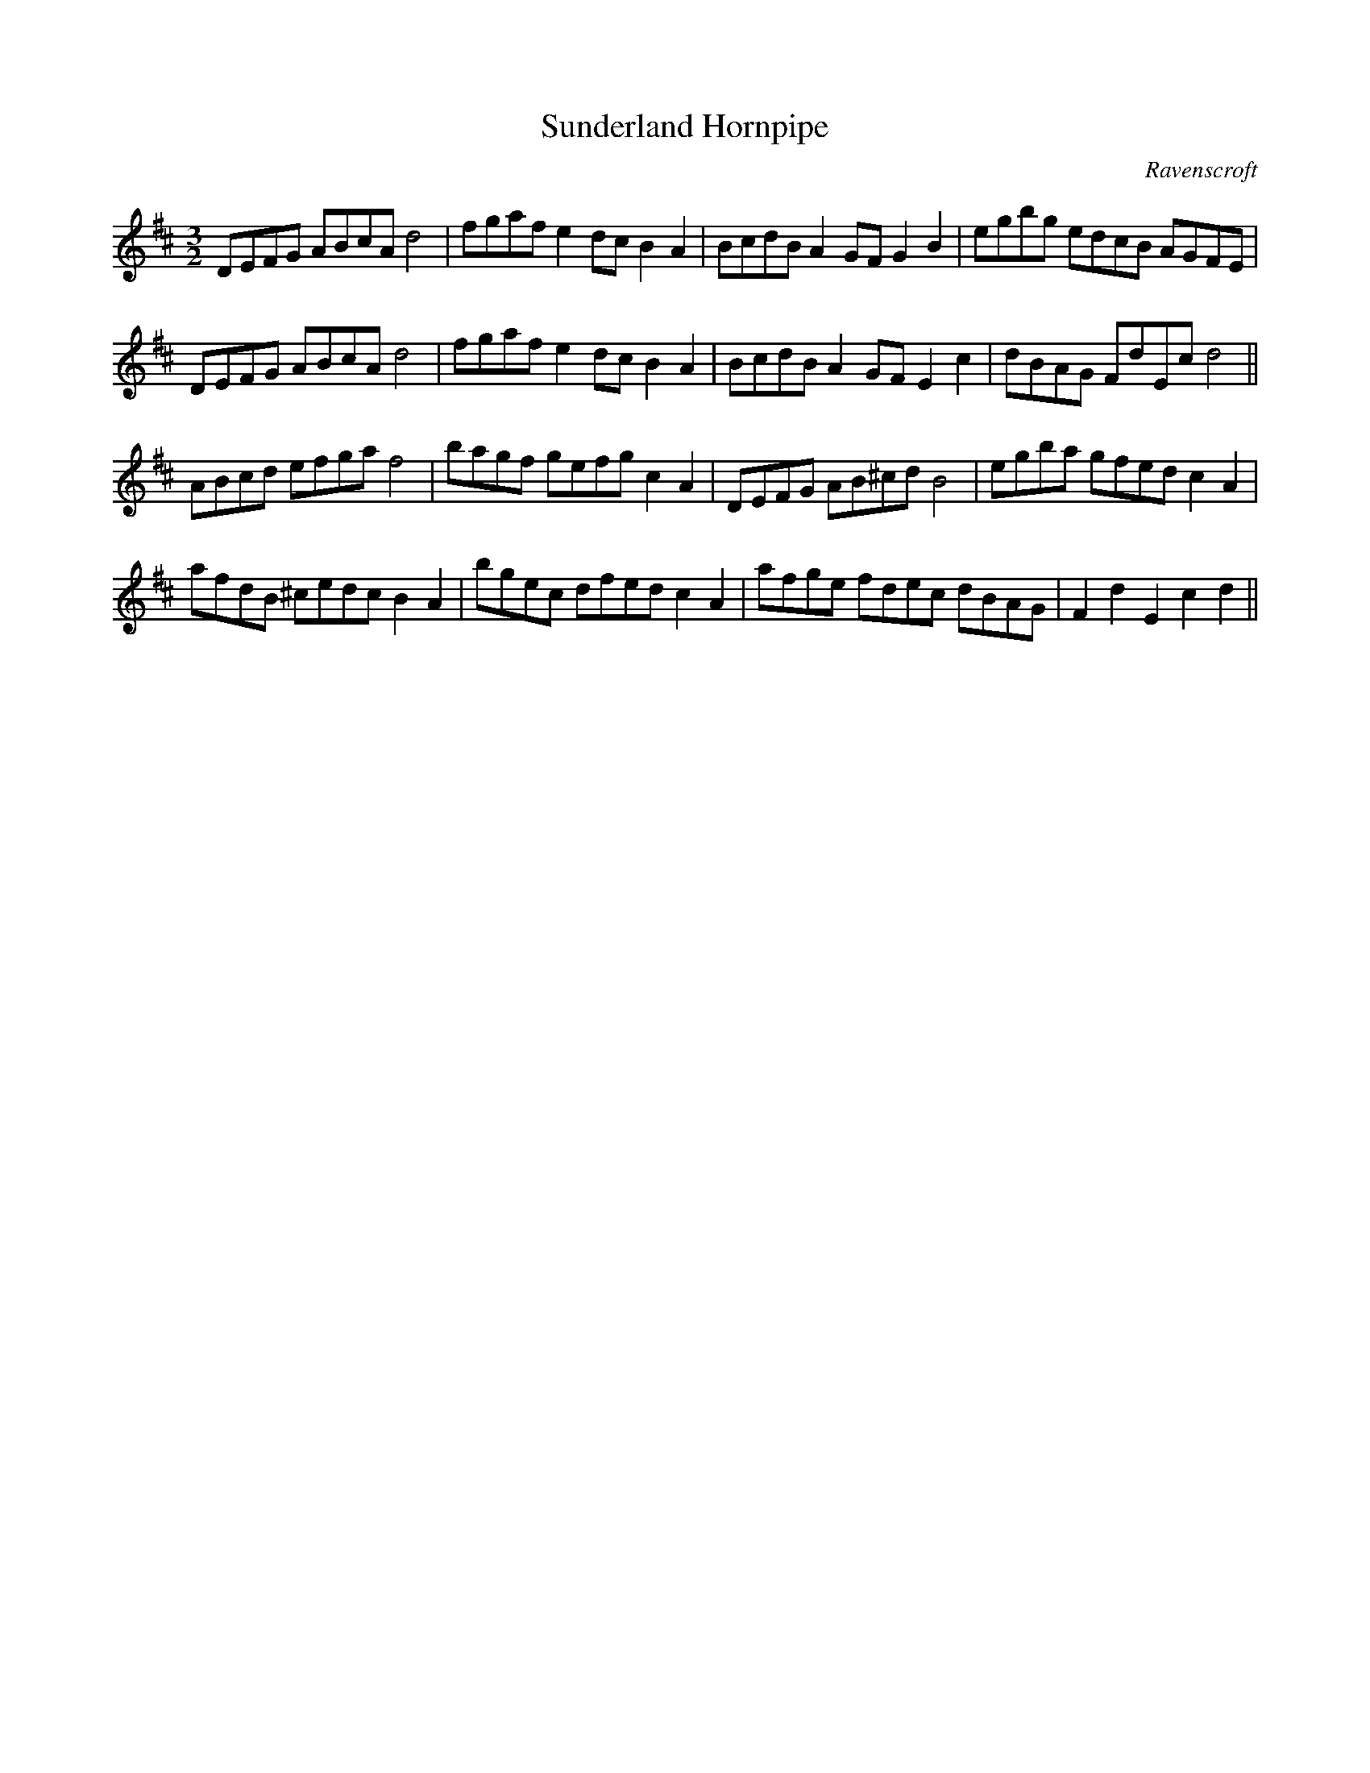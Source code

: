 X:20
T:Sunderland Hornpipe
M:3/2
L:1/8
C:Ravenscroft
S: 8: MCJLSH3 http://www.cpartington.plus.com/links/Walsh.abc
Z: Pete Stewart 2004
N:'superfluous' accidentals are as printe
B: Walsh "Third Book of the most Celebrated jiggs, Lancashire hornpipes, ..."
K:D
DEFG ABcAd4 | fgaf e2dcB2A2 | BcdBA2GFG2B2 | egbg edcB AGFE |
DEFG ABcAd4 | fgaf e2dcB2A2 | BcdB A2GFE2c2 | dBAG FdEcd4 ||
ABcd efgaf4 | bagf gefg c2A2 | DEFG AB^cdB4 | egba gfed c2A2 |
afdB ^cedc B2A2 | bgec dfedc2A2 | afge fdec dBAG | F2d2E2c2d2 ||
